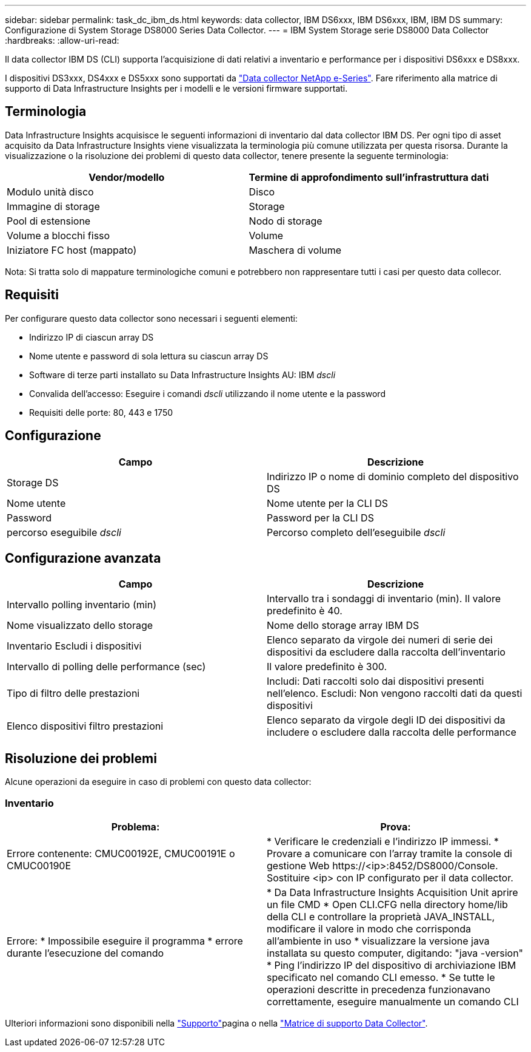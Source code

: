 ---
sidebar: sidebar 
permalink: task_dc_ibm_ds.html 
keywords: data collector, IBM DS6xxx, IBM DS6xxx, IBM, IBM DS 
summary: Configurazione di System Storage DS8000 Series Data Collector. 
---
= IBM System Storage serie DS8000 Data Collector
:hardbreaks:
:allow-uri-read: 


[role="lead"]
Il data collector IBM DS (CLI) supporta l'acquisizione di dati relativi a inventario e performance per i dispositivi DS6xxx e DS8xxx.

I dispositivi DS3xxx, DS4xxx e DS5xxx sono supportati da link:task_dc_na_eseries.html["Data collector NetApp e-Series"]. Fare riferimento alla matrice di supporto di Data Infrastructure Insights per i modelli e le versioni firmware supportati.



== Terminologia

Data Infrastructure Insights acquisisce le seguenti informazioni di inventario dal data collector IBM DS. Per ogni tipo di asset acquisito da Data Infrastructure Insights viene visualizzata la terminologia più comune utilizzata per questa risorsa. Durante la visualizzazione o la risoluzione dei problemi di questo data collector, tenere presente la seguente terminologia:

[cols="2*"]
|===
| Vendor/modello | Termine di approfondimento sull'infrastruttura dati 


| Modulo unità disco | Disco 


| Immagine di storage | Storage 


| Pool di estensione | Nodo di storage 


| Volume a blocchi fisso | Volume 


| Iniziatore FC host (mappato) | Maschera di volume 
|===
Nota: Si tratta solo di mappature terminologiche comuni e potrebbero non rappresentare tutti i casi per questo data collecor.



== Requisiti

Per configurare questo data collector sono necessari i seguenti elementi:

* Indirizzo IP di ciascun array DS
* Nome utente e password di sola lettura su ciascun array DS
* Software di terze parti installato su Data Infrastructure Insights AU: IBM _dscli_
* Convalida dell'accesso: Eseguire i comandi _dscli_ utilizzando il nome utente e la password
* Requisiti delle porte: 80, 443 e 1750




== Configurazione

[cols="2*"]
|===
| Campo | Descrizione 


| Storage DS | Indirizzo IP o nome di dominio completo del dispositivo DS 


| Nome utente | Nome utente per la CLI DS 


| Password | Password per la CLI DS 


| percorso eseguibile _dscli_ | Percorso completo dell'eseguibile _dscli_ 
|===


== Configurazione avanzata

[cols="2*"]
|===
| Campo | Descrizione 


| Intervallo polling inventario (min) | Intervallo tra i sondaggi di inventario (min). Il valore predefinito è 40. 


| Nome visualizzato dello storage | Nome dello storage array IBM DS 


| Inventario Escludi i dispositivi | Elenco separato da virgole dei numeri di serie dei dispositivi da escludere dalla raccolta dell'inventario 


| Intervallo di polling delle performance (sec) | Il valore predefinito è 300. 


| Tipo di filtro delle prestazioni | Includi: Dati raccolti solo dai dispositivi presenti nell'elenco. Escludi: Non vengono raccolti dati da questi dispositivi 


| Elenco dispositivi filtro prestazioni | Elenco separato da virgole degli ID dei dispositivi da includere o escludere dalla raccolta delle performance 
|===


== Risoluzione dei problemi

Alcune operazioni da eseguire in caso di problemi con questo data collector:



=== Inventario

[cols="2*"]
|===
| Problema: | Prova: 


| Errore contenente: CMUC00192E, CMUC00191E o CMUC00190E | * Verificare le credenziali e l'indirizzo IP immessi. * Provare a comunicare con l'array tramite la console di gestione Web \https://<ip>:8452/DS8000/Console. Sostituire <ip> con IP configurato per il data collector. 


| Errore: * Impossibile eseguire il programma * errore durante l'esecuzione del comando | * Da Data Infrastructure Insights Acquisition Unit aprire un file CMD * Open CLI.CFG nella directory home/lib della CLI e controllare la proprietà JAVA_INSTALL, modificare il valore in modo che corrisponda all'ambiente in uso * visualizzare la versione java installata su questo computer, digitando: "java -version" * Ping l'indirizzo IP del dispositivo di archiviazione IBM specificato nel comando CLI emesso. * Se tutte le operazioni descritte in precedenza funzionavano correttamente, eseguire manualmente un comando CLI 
|===
Ulteriori informazioni sono disponibili nella link:concept_requesting_support.html["Supporto"]pagina o nella link:reference_data_collector_support_matrix.html["Matrice di supporto Data Collector"].

